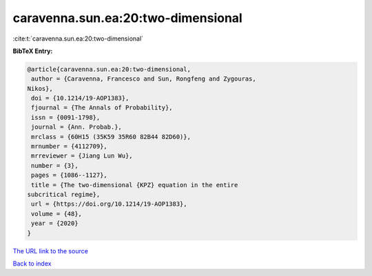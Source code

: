 caravenna.sun.ea:20:two-dimensional
===================================

:cite:t:`caravenna.sun.ea:20:two-dimensional`

**BibTeX Entry:**

.. code-block:: bibtex

   @article{caravenna.sun.ea:20:two-dimensional,
    author = {Caravenna, Francesco and Sun, Rongfeng and Zygouras,
   Nikos},
    doi = {10.1214/19-AOP1383},
    fjournal = {The Annals of Probability},
    issn = {0091-1798},
    journal = {Ann. Probab.},
    mrclass = {60H15 (35K59 35R60 82B44 82D60)},
    mrnumber = {4112709},
    mrreviewer = {Jiang Lun Wu},
    number = {3},
    pages = {1086--1127},
    title = {The two-dimensional {KPZ} equation in the entire
   subcritical regime},
    url = {https://doi.org/10.1214/19-AOP1383},
    volume = {48},
    year = {2020}
   }

`The URL link to the source <ttps://doi.org/10.1214/19-AOP1383}>`__


`Back to index <../By-Cite-Keys.html>`__
